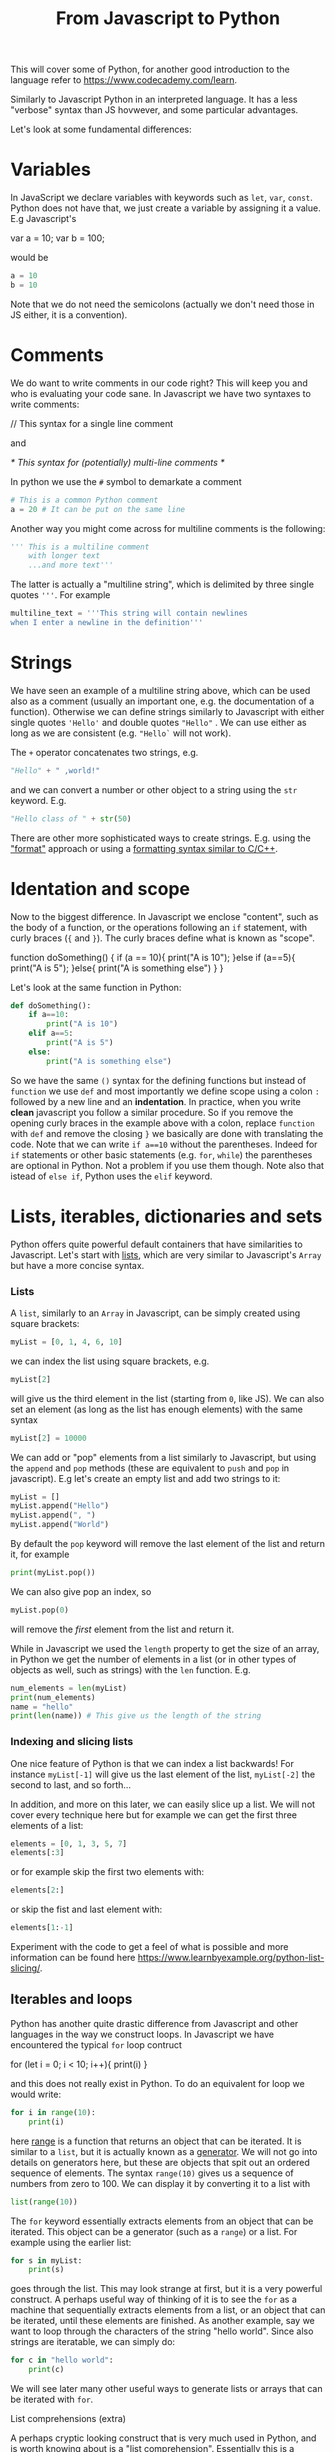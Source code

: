 :PROPERTIES:
:ID:       9adf4202-9e48-4f16-915c-fc8fb4949ca1
:END:
#+title: From Javascript to Python
#+Property: header-args :exports both
#+filetags: :article:teaching:

This will cover some of Python, for another good introduction to the language refer to [[https://www.codecademy.com/learn]].


Similarly to Javascript Python in an interpreted language. It has a less "verbose" syntax than JS hovwever,
and some particular advantages.

Let's look at some fundamental differences:

* Variables
In JavaScript we declare variables with keywords such as ~let~, ~var~, ~const~. Python does not have that,
we just create a variable by assigning it a value.
E.g Javascript's
#+begin_example javascript
var a = 10;
var b = 100;
#+end_example
would be
#+BEGIN_SRC jupyter-python :session py
a = 10
b = 10
#+END_SRC
Note that we do not need the semicolons (actually we don't need those in JS either, it is a convention).

* Comments
We do want to write comments in our code right? This will keep you and who is evaluating your code sane.
In Javascript we have two syntaxes to write comments:
#+begin_example javascript
// This syntax for a single line comment
#+end_example
and
#+begin_example javascript
/* This syntax for
(potentially) multi-line comments */
#+end_example
In python we use the ~#~ symbol to demarkate a comment
#+BEGIN_SRC jupyter-python :session py
# This is a common Python comment
a = 20 # It can be put on the same line
#+END_SRC
Another way you might come across for multiline comments is the following:
#+BEGIN_SRC jupyter-python :session py
''' This is a multiline comment
    with longer text
    ...and more text'''
#+END_SRC
The latter is actually a "multiline string", which is delimited by three single quotes ~'''~.
For example
#+BEGIN_SRC jupyter-python :session py
multiline_text = '''This string will contain newlines
when I enter a newline in the definition'''
#+END_SRC

* Strings
We have seen an example of a multiline string above, which can be used also as a comment (usually an important one, e.g. the documentation of a function). Otherwise we can define strings similarly to Javascript with either single quotes ~'Hello'~ and double quotes ~"Hello"~ . We can use either as long as we are consistent (e.g. ~"Hello`~ will not work).

The ~+~ operator concatenates two strings, e.g.
#+BEGIN_SRC jupyter-python :session py
"Hello" + " ,world!"
#+END_SRC

and we can convert a number or other object to a string using the ~str~ keyword. E.g.
#+BEGIN_SRC jupyter-python :session py
"Hello class of " + str(50)
#+END_SRC

There are other more sophisticated ways to create strings. E.g. using the [[https://www.w3schools.com/python/ref_string_format.asp]["format"]] approach or using a [[https://www.learnpython.org/en/String_Formatting][formatting syntax similar to C/C++]].

* Identation and scope
Now to the biggest difference. In Javascript we enclose "content", such as the
body of a function, or the operations following an ~if~ statement, with curly
braces (~{~ and ~}~). The curly braces define what is known as "scope".

#+begin_example javascript
function doSomething() {
    if (a == 10){
        print("A is 10");
    }else if (a==5){
        print("A is 5");
    }else{
        print("A is something else")
    }
}
#+end_example

Let's look at the same function in Python:
#+BEGIN_SRC jupyter-python :session py
def doSomething():
    if a==10:
        print("A is 10")
    elif a==5:
        print("A is 5")
    else:
        print("A is something else")
#+END_SRC
So we have the same ~()~ syntax for the defining functions but instead of
~function~ we use ~def~ and most importantly we define scope using a colon ~:~
followed by a new line and an *indentation*. In practice, when you write *clean*
javascript you follow a similar procedure. So if you remove the opening curly
braces in the example above with a colon, replace ~function~ with ~def~ and
remove the closing ~}~ we basically are done with translating the code. Note
that we can write ~if a==10~ without the parentheses. Indeed for ~if~ statements
or other basic statements (e.g. ~for~, ~while~) the parentheses are optional in
Python. Not a problem if you use them though.
Note also that istead of ~else if~, Python uses the ~elif~ keyword.

* Lists, iterables, dictionaries and sets
Python offers quite powerful default containers that have similarities to Javascript.
Let's start with [[https://www.w3schools.com/python/python_lists.asp][lists]], which are very similar to Javascript's ~Array~ but have a more concise syntax.
*** Lists
A ~list~, similarly to an ~Array~ in Javascript, can be simply created using square brackets:
#+BEGIN_SRC jupyter-python :session py
myList = [0, 1, 4, 6, 10]
#+END_SRC
we can index the list using square brackets, e.g.
#+BEGIN_SRC jupyter-python :session py
myList[2]
#+END_SRC
will give us the third element in the list (starting from ~0~, like JS).
We can also set an element (as long as the list has enough elements) with the same syntax
#+BEGIN_SRC jupyter-python :session py
myList[2] = 10000
#+END_SRC

We can add or "pop" elements from a list similarly to Javascript, but using the
~append~ and ~pop~ methods (these are equivalent to ~push~ and ~pop~ in
javascript). E.g let's create an empty list and add two strings to it:
#+BEGIN_SRC jupyter-python :session py
myList = []
myList.append("Hello")
myList.append(", ")
myList.append("World")
#+END_SRC

#+RESULTS:

By default the ~pop~ keyword will remove the last element of the list and return it, for example
#+BEGIN_SRC jupyter-python :session py
print(myList.pop())
#+END_SRC
We can also give pop an index, so
#+BEGIN_SRC jupyter-python :session py
myList.pop(0)
#+END_SRC
will remove the /first/ element from the list and return it.

While in Javascript we used the ~length~ property to get the size of an array, in Python we get the number of elements in a list (or in other types of objects as well, such as strings) with the ~len~ function. E.g.
#+BEGIN_SRC jupyter-python :session py
num_elements = len(myList)
print(num_elements)
name = "hello"
print(len(name)) # This give us the length of the string
#+END_SRC

*** Indexing and slicing lists
One nice feature of Python is that we can index a list backwards! For instance
~myList[-1]~ will give us the last element of the list, ~myList[-2]~ the second to last, and so forth...

In addition, and more on this later, we can easily slice up a list. We will not cover every technique here but for example we can get the first three elements of a list:
#+BEGIN_SRC jupyter-python :session py
elements = [0, 1, 3, 5, 7]
elements[:3]
#+END_SRC
or for example skip the first two elements with:
#+BEGIN_SRC jupyter-python :session py
elements[2:]
#+END_SRC
or skip the fist and last element with:
#+BEGIN_SRC jupyter-python :session py
elements[1:-1]
#+END_SRC
Experiment with the code to get a feel of what is possible and more information can be found here [[https://www.learnbyexample.org/python-list-slicing/]].



** Iterables and loops
Python has another quite drastic difference from Javascript and other languages in the way we construct loops. In Javascript we have encountered the typical ~for~ loop contruct
#+begin_example javascript
for (let i = 0; i < 10; i++){
    print(i)
}
#+end_example
and this does not really exist in Python. To do an equivalent for loop we would write:
#+BEGIN_SRC jupyter-python :session py
for i in range(10):
    print(i)
#+END_SRC
here [[https://www.w3schools.com/python/ref_func_range.asp][range]] is a function that returns an object that can be iterated. It is similar to a ~list~, but it is actually known as a [[https://www.programiz.com/python-programming/generator][generator]]. We will not go into details on generators here, but these are objects that spit out an ordered sequence of elements. The syntax ~range(10)~ gives us a sequence of numbers from zero to 100. We can display it by converting it to a list with
#+BEGIN_SRC jupyter-python :session py
list(range(10))
#+END_SRC
The ~for~ keyword essentially extracts elements from an object that can be iterated. This object can be a generator (such as a ~range~) or a list. For example using the earlier list:
#+BEGIN_SRC jupyter-python :session py
for s in myList:
    print(s)
#+END_SRC
goes through the list. This may look strange at first, but it is a very powerful construct. A perhaps useful way of thinking of it is to see the ~for~ as a machine that sequentially extracts elements from a list, or an object that can be iterated, until these elements are finished.
As another example, say we want to loop through the characters of the string "hello world". Since also strings are iteratable, we can simply do:
#+BEGIN_SRC jupyter-python :session py
for c in "hello world":
    print(c)
#+END_SRC

We will see later many other useful ways to generate lists or arrays that can be iterated with ~for~.

**** List comprehensions (extra)
A perhaps cryptic looking construct that is very much used in Python, and is worth knowing about is a "list comprehension". Essentially this is a concise way of generating lists using for loops inside the brackets that define the list.
E.g. say we wanted to have a list with the length of each string in our ~myList~ list.
We can do
#+BEGIN_SRC jupyter-python :session py
lengths = [len(string) for string in myList]
#+END_SRC
Reading this out loud would be
#+begin_quote
Create a list (using an opening ~[~) and put ~len(string)~ into each element of the list, for each ~string~ contained in ~myList~. Finish creating the list (closing ~]~)
#+end_quote

Even more powerful, we can filter out elements by even adding an if statement at the end of this expression. E.g.
#+BEGIN_SRC jupyter-python :session py
[string for string in myList if string[0]=='H']
#+END_SRC
will give us a new list, where an element is present only if it starts with the "H". So if our list is unchanged, it will contain only one element.


** Tuples
The ~tuple~ object in Python is an iterable object very similar to a ~list~, with the main difference that it is *immutable*. We create it with opening and closing round brackets. E.g.
#+BEGIN_SRC jupyter-python :session py
vals = (10, 20, 30)
#+END_SRC

#+RESULTS:

However, while for the case of a list we could assign an element, for tuples this is not possible. E.g
#+BEGIN_SRC jupyter-python :session py
vals[0] = 1
#+END_SRC

#+RESULTS:
:RESULTS:
# [goto error]
: ---------------------------------------------------------------------------
: TypeError                                 Traceback (most recent call last)
: /var/folders/sr/zs7syfx13zzfn32_m3hpw17c0000gn/T/ipykernel_11804/311428616.py in <cell line: 1>()
: ----> 1 vals[0] = 1
:
: TypeError: 'tuple' object does not support item assignment
:END:
will give us an error.

*** Using tuples in practice
You will often see tuples "hidden" in Python code, as they can be defined and assigned also without the use of the parenthesis. E.g.
#+BEGIN_SRC jupyter-python :session py
vals = 10, 20, 30
#+END_SRC
Is perfectly equivalent to the code above using the ~(10, 20, 30)~ syntax. Well, why is this ueful? We can do some really concise expressions, for example we can write:
#+BEGIN_SRC jupyter-python :session py
a, b, c = 10, 20, 30
#+END_SRC
and this will assign 10, 20, 30 to ~a~, ~b~ and ~c~ respectively.
Or we can swap a and b with simply
#+BEGIN_SRC jupyter-python :session py
a, b = b, a
#+END_SRC
Or for example we can iterate more conveniently over a list of tuples
#+BEGIN_SRC jupyter-python :session py
for a, b in [(2, 4), (2, 5)]:
    print(a + b)
#+END_SRC
We will see another practical application of this later with dictionaries.

**** A note on assignments and references in Python
Similarly to Javascript, in most cases ewhen we create an object such as a list,
assigning it to another variable will not copy the object but just refer to the
same object. This is true for lists for example:
#+BEGIN_SRC jupyter-python :session py
list_a = [0, 2, 3]
list_b = list_a
print(list_b)
list_a[2] = 100
print(list_b)
#+END_SRC
This is not true for tuples as they are immutable. So assigning a ~tuple~ will create a copy of it. The same holds for strings.


** Dictionaries
Another important Python object is a [[https://www.w3schools.com/python/python_dictionaries.asp][dict]], a "dictionary" very similar also in syntax to Javasript objects and it is a collection of key:value pairs.
#+BEGIN_SRC jupyter-python :session py
mydict = {"name": "John",
          "surname": "Doe",
          "age": 360}
#+END_SRC
A bit less conveniently than Javascript we cannot use the ~.~ to access the
elements in a dictionary. We need to explicitly give the key inside square
brackets, e.g.
#+BEGIN_SRC jupyter-python :session py
mydict['age']
#+END_SRC
will give us the value of the entry with key "age".

Dictionaries are also iterable, but with some subtleties. We can iterate over
all the key, value pairs with the ~.items()~ method, which iterates over all the
(key, value) pairs in the dictionary. These are given as tuples so we have:
#+BEGIN_SRC jupyter-python :session py
for key, value in mydict.items():
    print(key + ' ' + str(value))
#+END_SRC

Otherwise we can just get the keys with ~.keys()~ or only the values with ~.values()~.

** Sets
Sets are unordered collections of elements that are unique. Say we want to remove duplicates from a list, we can do:
#+BEGIN_SRC jupyter-python :session py
l = [1, 2, 2, 3, 5]
print(set(l))
#+END_SRC
If you need more information on sets refer to [[https://www.w3schools.com/python/python_sets.asp]].

* Packages and modules
Apart from being a powerful languages, one of the most attractive features of
Python is the availability of a immense variety of "packages", extensions that
allow to achieve all kinds of functionality. A package is a collection of
/modules/ that are organized in a directory structure and can be imported into
other programs to use their functionality. A module is a single file that
contains definitions and statements, and can include functions, classes, and
variables.

As an example, you can create a file called ~my_functions.py~ and place it in
the same directory as your main Python file or notebook. You can then ~import~
the module with ~import my_functions~ and use the functions contained in the
~my_functions.py~ file with the "dot notation", for example ~my_functions.add(3,
2)~. Python also has a number of built-in modules. For example to access a
number of mathematical operations one can use the ~math~ module:
#+BEGIN_SRC jupyter-python :session py
import math
math.sqrt(2)
#+END_SRC

#+RESULTS:
: 1.4142135623730951

Packages allow you to further structure code by grouping related modules
together. For example, later on we will use the ~matplotlib~ package and import
a specific submodule with
#+BEGIN_SRC jupyter-python :session py
from matplotlib import pyplot
#+END_SRC
An alternative notation is the following:
#+BEGIN_SRC jupyter-python :session py
import matplotlib.pyplot as plt
#+END_SRC
and here we explicitly thell Python how we want to refer to the module. This is
often used to abbreviate the name of the module in order to reduce typing.
Another example of this syntax that we will use is:
#+BEGIN_SRC jupyter-python :session py
import numpy as np
#+END_SRC
Here numpy as a package that immediately provides a set of functionalities
without requiring to specify the specific submodule.
